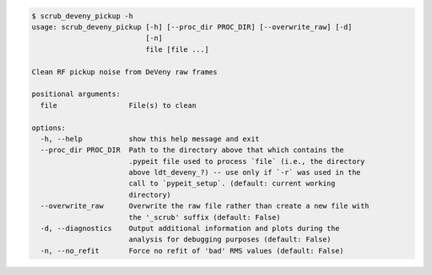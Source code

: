 .. code-block:: console

    $ scrub_deveny_pickup -h
    usage: scrub_deveny_pickup [-h] [--proc_dir PROC_DIR] [--overwrite_raw] [-d]
                               [-n]
                               file [file ...]
    
    Clean RF pickup noise from DeVeny raw frames
    
    positional arguments:
      file                 File(s) to clean
    
    options:
      -h, --help           show this help message and exit
      --proc_dir PROC_DIR  Path to the directory above that which contains the
                           .pypeit file used to process `file` (i.e., the directory
                           above ldt_deveny_?) -- use only if `-r` was used in the
                           call to `pypeit_setup`. (default: current working
                           directory)
      --overwrite_raw      Overwrite the raw file rather than create a new file with
                           the '_scrub' suffix (default: False)
      -d, --diagnostics    Output additional information and plots during the
                           analysis for debugging purposes (default: False)
      -n, --no_refit       Force no refit of 'bad' RMS values (default: False)
    